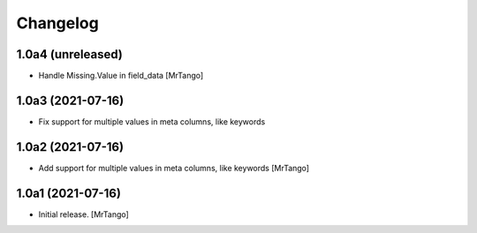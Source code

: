 Changelog
=========


1.0a4 (unreleased)
------------------

- Handle Missing.Value in field_data
  [MrTango]


1.0a3 (2021-07-16)
------------------

- Fix support for multiple values in meta columns, like keywords


1.0a2 (2021-07-16)
------------------

- Add support for multiple values in meta columns, like keywords
  [MrTango]


1.0a1 (2021-07-16)
------------------

- Initial release.
  [MrTango]
